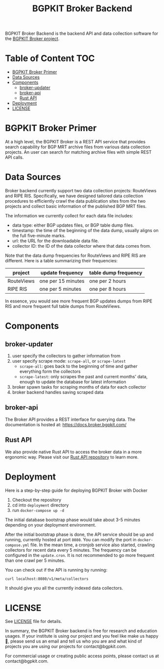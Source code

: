 #+TITLE: BGPKIT Broker Backend

BGPKIT Broker Backend is the backend API and data collection software for
the [[https://bgpkit.com/broker][BGPKIT Broker project]].

* Table of Content                                                      :TOC:
- [[#bgpkit-broker-primer][BGPKIT Broker Primer]]
- [[#data-sources][Data Sources]]
- [[#components][Components]]
  - [[#broker-updater][broker-updater]]
  - [[#broker-api][broker-api]]
  - [[#rust-api][Rust API]]
- [[#deployment][Deployment]]
- [[#license][LICENSE]]

* BGPKIT Broker Primer
:PROPERTIES:
:ID:       279d0e5a-8de8-4906-9b45-71669a00469c
:END:

At a high level, the BGPKIT Broker is a REST API service that provides search
capability for BGP MRT archive files from various data collection projects. An
user can search for matching archive files with simple REST API calls.

* Data Sources
:PROPERTIES:
:ID:       6c5be109-0165-4b04-9983-bbb33d5ab515
:END:

Broker backend currently support two data collection projects: RouteViews and
RIPE RIS. Specifically, we have designed tailored data collection procedures to
efficiently crawl the data publication sites from the two projects and collect
basic information of the published BGP MRT files.

The information we currently collect for each data file includes:
- data type: either BGP updates files, or BGP table dump files.
- timestamp: the time of the beginning of the data dump, usually aligns on the
  full five-minute marks.
- url: the URL for the downloadable data file.
- collector ID: the ID of the data collector where that data comes from.

Note that the data dump frequencies for RouteViews and RIPE RIS are different.
Here is a table summarizing their frequencies:
|------------+--------------------+----------------------|
| project    | update frequency   | table dump frequency |
|------------+--------------------+----------------------|
| RouteViews | one per 15 minutes | one per 2 hours      |
| RIPE RIS   | one per 5 minutes  | one per 8 hours      |
|------------+--------------------+----------------------|

In essence, you would see more frequent BGP updates dumps from RIPE RIS and more
frequent full table dumps from RouteViews.

* Components
:PROPERTIES:
:ID:       4dcedfe5-9844-4fb2-a5d0-42cac1d1eb50
:END:

** broker-updater

1. user specify the collectors to gather information from
2. user specify scrape mode: ~scrape-all~, or ~scrape-latest~
   - ~scrape-all~: goes back to the beginning of time and gather everything form the collectors
   - ~scrape-latest~: only scrapes the past and current months' data, enough to update the database for latest information
3. broker spawn tasks for scraping months of data for each collector
4. broker backend handles saving scraped data

** broker-api

The Broker API provides a REST interface for querying data.  The documentation
is hosted at: https://docs.broker.bgpkit.com/

** Rust API

We also provide native Rust API to access the broker data in a more ergonomic
way. Please visit our [[https://github.com/bgpkit/bgpkit-broker][Rust API repository]] to learn more.

* Deployment
:PROPERTIES:
:ID:       f400ff62-9b19-4416-ae3d-a358e71b937e
:END:

Here is a step-by-step guide for deploying BGPKIT Broker with Docker

1. Checkout the repository
2. cd into ~deployment~ directory
3. run ~docker-compose up -d~

The initial database bootstrap phase would take about 3-5 minutes depending on
your deployment environment.

After the initial bootstrap phase is done, the API service should be up and
running, currently hosted at port ~8080~. You can modify the port in
~docker-compose.yml~ file. In the mean time, a cronjob service also started,
crawling collectors for recent data every 5 minutes. The frequency can be
configured in the ~update.cron~. It is not recommended to go more frequent than
one crawl per 5 minutes.

You can check out if the API is running by running:

#+begin_src bash
curl localhost:8080/v1/meta/collectors
#+end_src

It should give you all the currently indexed data collectors.

* LICENSE
:PROPERTIES:
:ID:       d66943c0-30e1-40df-a02d-063806ca8d7d
:END:

See [[file:LICENSE][LICENSE]] file for details.

In summary, the BGPKIT Broker backend is free for research and education usages.
If your institute is using our project and you feel like make us happy 🥰,
please send us an email and tell us who you are and what kind of projects you
are using our projects for contact@bgpkit.com.

For commercial usage or creating public access points, please contact us at
contact@bgpkit.com.

* Built with ❤️ by BGPKIT Team                                      :noexport:

BGPKIT is a small-team start-up that focus on building the best tooling for BGP
data in Rust. We have 10 years of experience working with BGP data and believe
that our work can enable our users to start keeping tracks of BGP data on their
own turf. Learn more about what services we provide at https://bgpkit.com.

[[https://spaces.bgpkit.org/assets/logos/wide-solid-200px.png]]
